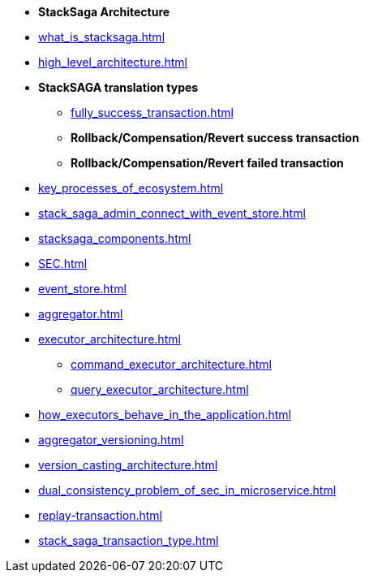 * [.green]*StackSaga Architecture*
* xref:what_is_stacksaga.adoc[]
* xref:high_level_architecture.adoc[]

* [.green]*StackSAGA translation types*

** xref:fully_success_transaction.adoc[]
** *Rollback/Compensation/Revert success transaction*
** *Rollback/Compensation/Revert failed transaction*

* xref:key_processes_of_ecosystem.adoc[]
* xref:stack_saga_admin_connect_with_event_store.adoc[]
* xref:stacksaga_components.adoc[]
* xref:SEC.adoc[]
* xref:event_store.adoc[]
* xref:aggregator.adoc[]
* xref:executor_architecture.adoc[]
** xref:command_executor_architecture.adoc[]
** xref:query_executor_architecture.adoc[]
* xref:how_executors_behave_in_the_application.adoc[]
* xref:aggregator_versioning.adoc[]
* xref:version_casting_architecture.adoc[]
* xref:dual_consistency_problem_of_sec_in_microservice.adoc[]
* xref:replay-transaction.adoc[]
* xref:stack_saga_transaction_type.adoc[]